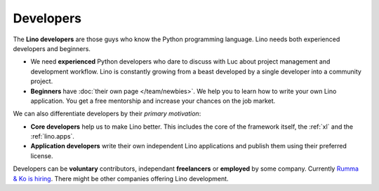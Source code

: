 ==========
Developers
==========

The **Lino developers** are those guys who know the Python programming
language. Lino needs both experienced developers and beginners.

- We need **experienced** Python developers who dare to discuss with
  Luc about project management and development workflow. Lino is
  constantly growing from a beast developed by a single developer into
  a community project.
  
- **Beginners** have :doc:`their own page </team/newbies>`.  We help
  you to learn how to write your own Lino application.  You get a free
  mentorship and increase your chances on the job market.

We can also differentiate developers by their *primary motivation*:

- **Core developers** help us to make Lino better.  This includes the
  core of the framework itself, the :ref:`xl` and the
  :ref:`lino.apps`.

- **Application developers** write their own independent Lino
  applications and publish them using their preferred license.

Developers can be **voluntary** contributors, independant
**freelancers** or **employed** by some company.  Currently `Rumma &
Ko is hiring <http://www.saffre-rumma.net/jobs/coredev>`__.  There
might be other companies offering Lino development.

